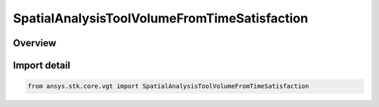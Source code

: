 SpatialAnalysisToolVolumeFromTimeSatisfaction
=============================================

.. py:class:: SpatialAnalysisToolVolumeFromTimeSatisfaction

   Bases: py:obj:`~ISpatialAnalysisToolVolumeFromTimeSatisfaction`, py:obj:`~ISpatialAnalysisToolVolume`, py:obj:`~IAnalysisWorkbenchComponent`

   An volume from time satisfaction volume interface.

.. py:currentmodule:: ansys.stk.core.vgt

Overview
--------


Import detail
-------------

.. code-block:: python

    from ansys.stk.core.vgt import SpatialAnalysisToolVolumeFromTimeSatisfaction



